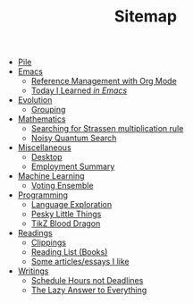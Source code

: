 #+TITLE: Sitemap

- [[file:index.org][Pile]]
- [[file:emacs/index.org][Emacs]]
  - [[file:emacs/reference-management.org][Reference Management with Org Mode]]
  - [[file:emacs/til.org][Today I Learned  /in Emacs/]]
- [[file:evolution/index.org][Evolution]]
  - [[file:evolution/grouping.org][Grouping]]
- [[file:mathematics/index.org][Mathematics]]
  - [[file:mathematics/strassen.org][Searching for Strassen multiplication rule]]
  - [[file:mathematics/noisy-quantum-search/index.org][Noisy Quantum Search]]
- [[file:misc/index.org][Miscellaneous]]
  - [[file:misc/desktop.org][Desktop]]
  - [[file:misc/employment.org][Employment Summary]]
- [[file:ml/index.org][Machine Learning]]
  - [[file:ml/voting-ensemble.org][Voting Ensemble]]
- [[file:programming/index.org][Programming]]
  - [[file:programming/languages.org][Language Exploration]]
  - [[file:programming/pesky.org][Pesky Little Things]]
  - [[file:programming/tikz-blood-dragon/index.org][TikZ Blood Dragon]]
- [[file:readings/index.org][Readings]]
  - [[file:readings/clippings.org][Clippings]]
  - [[file:readings/books.org][Reading List (Books)]]
  - [[file:readings/i-like.org][Some articles/essays I like]]
- [[file:writings/index.org][Writings]]
  - [[file:writings/hours-over-deadlines.org][Schedule Hours not Deadlines]]
  - [[file:writings/lazy-answer.org][The Lazy Answer to Everything]]